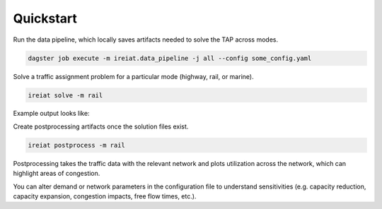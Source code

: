 Quickstart
==========

Run the data pipeline, which locally saves artifacts needed to solve the TAP across modes.

.. code-block::

   dagster job execute -m ireiat.data_pipeline -j all --config some_config.yaml

Solve a traffic assignment problem for a particular mode (highway, rail, or marine).

.. code-block::

   ireiat solve -m rail

Example output looks like:

.. csv-table:: Example traffic output parquet file
   :file: _static/traffic_example.csv
   :widths: 30, 30, 30, 30, 30, 30, 30, 30
   :header-rows: 1

Create postprocessing artifacts once the solution files exist.

.. code-block::

   ireiat postprocess -m rail

Postprocessing takes the traffic data with the relevant network and plots
utilization across the network, which can highlight areas of congestion.

..  image:: _static/rail_traffic.png

You can alter demand or network parameters in the configuration file to
understand sensitivities (e.g. capacity reduction, capacity expansion,
congestion impacts, free flow times, etc.).

